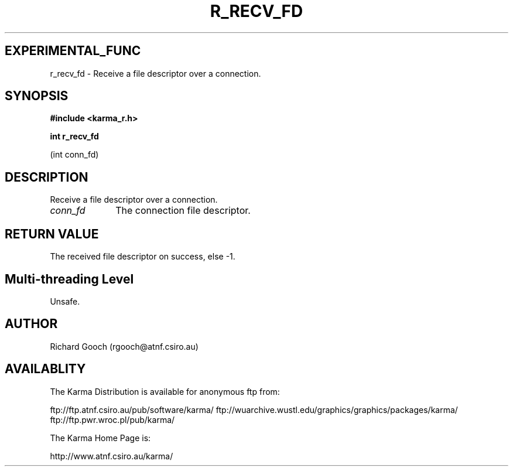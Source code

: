 .TH R_RECV_FD 3 "24 Dec 2005" "Karma Distribution"
.SH EXPERIMENTAL_FUNC
r_recv_fd \- Receive a file descriptor over a connection.
.SH SYNOPSIS
.B #include <karma_r.h>
.sp
.B int r_recv_fd
.sp
(int conn_fd)
.SH DESCRIPTION
Receive a file descriptor over a connection.
.IP \fIconn_fd\fP 1i
The connection file descriptor.
.SH RETURN VALUE
The received file descriptor on success, else -1.
.SH Multi-threading Level
Unsafe.
.SH AUTHOR
Richard Gooch (rgooch@atnf.csiro.au)
.SH AVAILABLITY
The Karma Distribution is available for anonymous ftp from:

ftp://ftp.atnf.csiro.au/pub/software/karma/
ftp://wuarchive.wustl.edu/graphics/graphics/packages/karma/
ftp://ftp.pwr.wroc.pl/pub/karma/

The Karma Home Page is:

http://www.atnf.csiro.au/karma/
